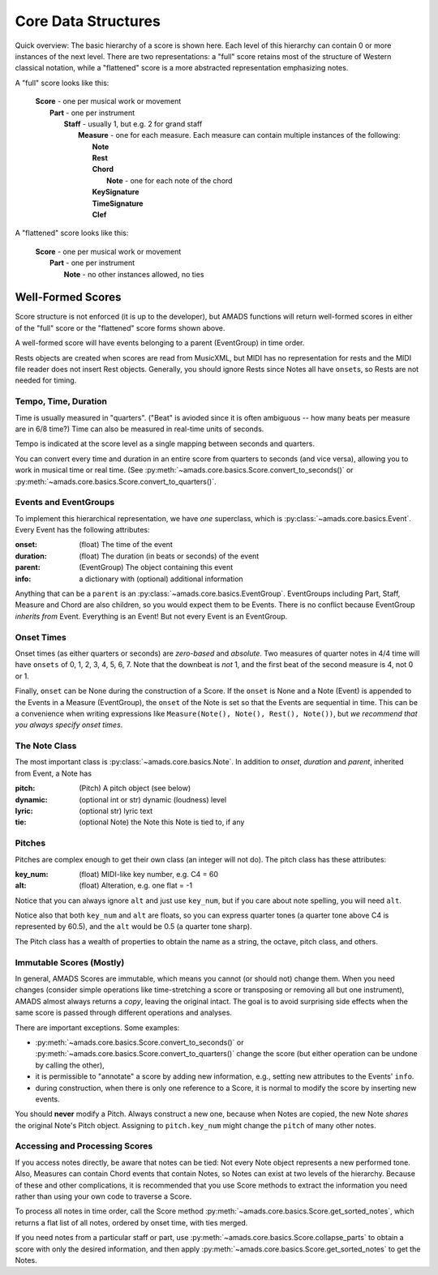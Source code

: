 
.. _core-sec:

Core Data Structures
====================

Quick overview: The basic hierarchy of a score is shown here.
Each level of this hierarchy can contain 0
or more instances of the next level. There are two representations: a
"full" score retains most of the structure of Western classical
notation, while a "flattened" score is a more abstracted
representation emphasizing notes.

A "full" score looks like this:

    | **Score** - one per musical work or movement
    |     **Part** - one per instrument 
    |         **Staff** - usually 1, but e.g. 2 for grand staff
    |             **Measure** - one for each measure. Each measure
      can contain multiple instances of the following:
    |                 **Note**
    |                 **Rest**
    |                 **Chord**
    |                     **Note** - one for each note of the chord
    |                 **KeySignature**
    |                 **TimeSignature**
    |                 **Clef**

A "flattened" score looks like this:

    | **Score** - one per musical work or movement
    |     **Part** - one per instrument 
    |         **Note** - no other instances allowed, no ties

Well-Formed Scores
~~~~~~~~~~~~~~~~~~

Score structure is not enforced (it is up to the developer), but AMADS functions will return well-formed scores in either of the "full" score or the "flattened" score forms shown above.

A well-formed score will have events belonging to a parent (EventGroup) in time order.

Rests objects are created when scores are read from MusicXML, but MIDI
has no representation for rests and the MIDI file reader does not
insert Rest objects. Generally, you should ignore Rests since Notes
all have ``onset``\s, so Rests are not needed for timing.


Tempo, Time, Duration
---------------------

Time is usually measured in "quarters". ("Beat" is avioded since it is
often ambiguous -- how many beats per measure are in 6/8 time?)  Time
can also be measured in real-time units of seconds.

Tempo is indicated at the score level as a single mapping between
seconds and quarters.

You can convert every time and duration in an entire score from
quarters to seconds (and vice versa), allowing you to work in musical
time or real time. (See
:py:meth:`~amads.core.basics.Score.convert_to_seconds()` or
:py:meth:`~amads.core.basics.Score.convert_to_quarters()`. 


Events and EventGroups
----------------------

To implement this hierarchical representation, we have *one* superclass, which is :py:class:`~amads.core.basics.Event`. Every Event has the following attributes:

.. container:: attributes

   :onset: (float) The time of the event
   :duration: (float) The duration (in beats or seconds) of the event
   :parent: (EventGroup) The object containing this event
   :info: a dictionary with (optional) additional information

Anything that can be a ``parent`` is an :py:class:`~amads.core.basics.EventGroup`. EventGroups including Part, Staff, Measure and Chord are also children, so you would expect them to be Events. There is no conflict because EventGroup *inherits from* Event.  Everything is an Event! But not every Event is an EventGroup.

Onset Times
-----------

Onset times (as either quarters or seconds) are *zero-based* and *absolute*. Two measures of quarter notes in 4/4 time will have ``onsets`` of 0, 1, 2, 3, 4, 5, 6, 7. Note that the downbeat is *not* 1, and the first beat of the second measure is 4, not 0 or 1.

Finally, ``onset`` can be None during the construction of a Score. If the ``onset`` is None and a Note (Event) is appended to the Events in a Measure (EventGroup), the ``onset`` of the Note is set so that the Events are sequential in time. This can be a convenience when writing expressions like ``Measure(Note(), Note(), Rest(), Note())``, but *we recommend that you always specify onset times*.


The Note Class
--------------

The most important class is :py:class:`~amads.core.basics.Note`. In addition to `onset`, `duration` and `parent`, inherited from Event, a Note has

.. container:: attributes

   :pitch: (Pitch) A pitch object (see below)
   :dynamic: (optional int or str) dynamic (loudness) level
   :lyric: (optional str) lyric text
   :tie: (optional Note) the Note this Note is tied to, if any

Pitches
-------

Pitches are complex enough to get their own class (an integer will not do). The pitch class has these attributes:

.. container:: attributes

   :key_num: (float) MIDI-like key number, e.g. C4 = 60
   :alt: (float) Alteration, e.g. one flat = -1

Notice that you can always ignore ``alt`` and just use ``key_num``, but if you care about note spelling, you will need ``alt``.

Notice also that both ``key_num`` and ``alt`` are floats, so you can express quarter tones (a quarter tone above C4 is represented by 60.5), and the ``alt`` would be 0.5 (a quarter tone sharp).

The Pitch class has a wealth of properties to obtain the name as a string, the octave, pitch class, and others.


Immutable Scores (Mostly)
-------------------------

In general, AMADS Scores are immutable, which means you cannot (or should not) change them. When you need changes (consider simple operations like time-stretching a score or transposing or removing all but one instrument), AMADS almost always returns a *copy*, leaving the original intact. The goal is to avoid surprising side effects when the same score is passed through different operations and analyses.

There are important exceptions. Some examples:

- :py:meth:`~amads.core.basics.Score.convert_to_seconds()` or :py:meth:`~amads.core.basics.Score.convert_to_quarters()` change the score (but either operation can be undone by calling the other),

- it is permissible to "annotate" a score by adding new information, e.g., setting new attributes to the Events' ``info``.

- during construction, when there is only one reference to a Score, it is normal to modify the score by inserting new events.

You should **never** modify a Pitch. Always construct a new one, because when Notes are copied, the new Note *shares* the original Note's Pitch object. Assigning to ``pitch.key_num`` might change the ``pitch`` of many other notes.

Accessing and Processing Scores
-------------------------------

If you access notes directly, be aware that notes can be tied: Not every Note object represents a new performed tone. Also, Measures can contain Chord events that contain Notes, so Notes can exist at two levels of the hierarchy. Because of these and other complications, it is recommended that you use Score methods to extract the information you need rather than using your own code to traverse a Score.

To process all notes in time order, call the Score method :py:meth:`~amads.core.basics.Score.get_sorted_notes`, which returns a flat list of all notes, ordered by onset time, with ties merged.
 
If you need notes from a particular staff or part, use :py:meth:`~amads.core.basics.Score.collapse_parts` to obtain a score with only the desired information, and then apply :py:meth:`~amads.core.basics.Score.get_sorted_notes` to get the Notes.
